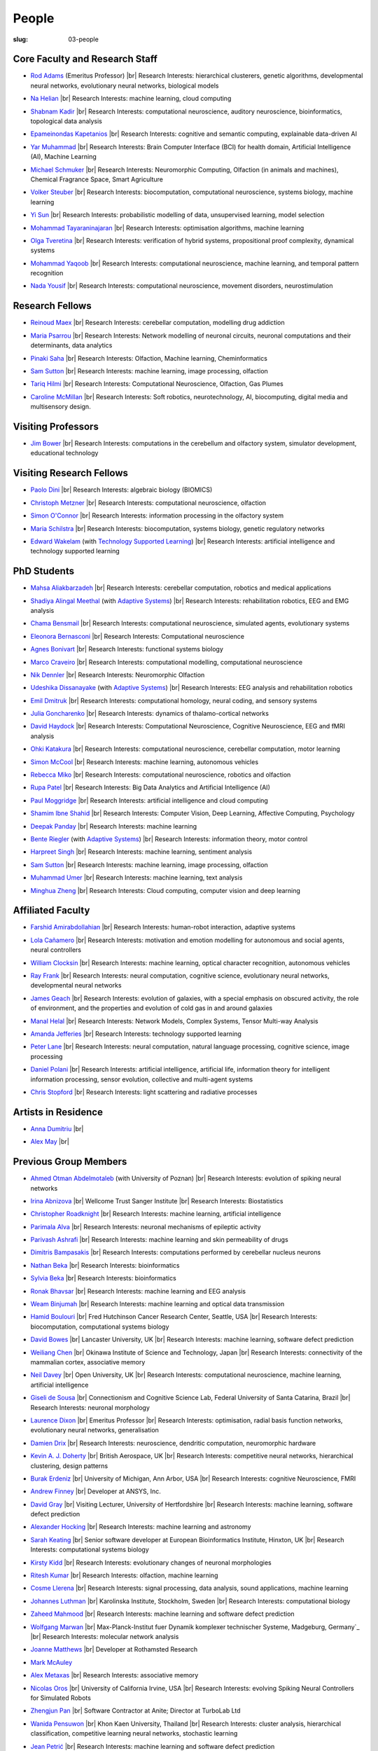 People
######
:slug: 03-people

.. _Adaptive Systems: https://adapsys.cs.herts.ac.uk
.. _Technology Supported Learning: #


Core Faculty and Research Staff
--------------------------------

.. _Rod Adams: https://researchprofiles.herts.ac.uk/en/persons/roderick-adams

- `Rod Adams`_ (Emeritus Professor) |br|
  Research Interests: hierarchical clusterers, genetic algorithms, developmental neural networks, evolutionary neural networks, biological models

.. _Na Helian: https://researchprofiles.herts.ac.uk/en/persons/na-helian

- `Na Helian`_ |br|
  Research Interests: machine learning, cloud computing

.. _Shabnam Kadir: https://researchprofiles.herts.ac.uk/en/persons/shabnam-kadir

- `Shabnam Kadir`_ |br|
  Research Interests: computational neuroscience, auditory neuroscience, bioinformatics, topological data analysis

.. _Epameinondas Kapetanios: https://researchprofiles.herts.ac.uk/en/persons/epameinondas-kapetanios

- `Epameinondas Kapetanios`_ |br|
  Research Interests: cognitive and semantic computing, explainable data-driven AI

.. _Yar Muhammad: https://researchprofiles.herts.ac.uk/en/persons/yar-muhammad

- `Yar Muhammad`_ |br|
  Research Interests: Brain Computer Interface (BCI) for health domain, Artificial Intelligence (AI), Machine Learning


.. _Michael Schmuker: https://researchprofiles.herts.ac.uk/en/persons/michael-schmuker

- `Michael Schmuker`_ |br|
  Research Interests: Neuromorphic Computing, Olfaction (in animals and machines), Chemical Fragrance Space, Smart Agriculture

.. _Volker Steuber: https://researchprofiles.herts.ac.uk/en/persons/volker-steuber

- `Volker Steuber`_ |br|
  Research Interests: biocomputation, computational neuroscience, systems biology, machine learning

.. _Yi Sun: https://researchprofiles.herts.ac.uk/en/persons/yi-sun

- `Yi Sun`_ |br|
  Research Interests: probabilistic modelling of data, unsupervised learning, model selection

.. _Mohammad Tayaraninajaran: https://researchprofiles.herts.ac.uk/en/persons/mohammadhassan-tayaraninajaran

- `Mohammad Tayaraninajaran`_ |br|
  Research Interests: optimisation algorithms, machine learning

.. _Olga Tveretina: https://researchprofiles.herts.ac.uk/en/persons/olga-tveretina

- `Olga Tveretina`_ |br|
  Research Interests: verification of hybrid systems, propositional proof complexity​, dynamical systems

.. _Mohammad Yaqoob: https://researchprofiles.herts.ac.uk/en/persons/muhammad-yaqoob

- `Mohammad Yaqoob`_ |br|
  Research Interests: computational neuroscience, machine learning, and temporal pattern recognition

.. _Nada Yousif: https://researchprofiles.herts.ac.uk/en/persons/nada-yousif

- `Nada Yousif`_ |br|
  Research Interests: computational neuroscience, movement disorders, neurostimulation

Research Fellows
-----------------

.. _Reinoud Maex:

- `Reinoud Maex`_ |br|
  Research Interests: cerebellar computation, modelling drug addiction

.. _Maria Psarrou:

- `Maria Psarrou`_ |br|
  Research Interests: Network modelling of neuronal circuits, neuronal computations and their determinants, data analytics

.. _Pinaki Saha:

- `Pinaki Saha`_ |br|
  Research Interests: Olfaction, Machine learning, Cheminformatics
  

.. _Sam Sutton: https://uk.linkedin.com/in/samuel-sutton-582a00b5

- `Sam Sutton`_ |br|
  Research Interests: machine learning, image processing, olfaction

.. _Tariq Hilmi: https://www.linkedin.com/in/tariq-hilmi-795745140/

- `Tariq Hilmi`_ |br|
  Research Interests: Computational Neuroscience, Olfaction, Gas Plumes

.. _Caroline McMillan: https://www.linkedin.com/in/caroline-mcmillan

- `Caroline McMillan`_ |br|
  Research Interests: Soft robotics, neurotechnology, AI, biocomputing, digital media and multisensory design.

Visiting Professors
-------------------

.. _Jim Bower:

- `Jim Bower`_ |br|
  Research Interests: computations in the cerebellum and olfactory system, simulator development, educational technology

Visiting Research Fellows
-------------------------

.. _Paolo Dini:

- `Paolo Dini`_ |br|
  Research Interests: algebraic biology (BIOMICS)

.. _Christoph Metzner:

- `Christoph Metzner`_ |br|
  Research Interests: computational neuroscience, olfaction

.. _Simon O'Connor:

- `Simon O'Connor`_ |br|
  Research Interests: information processing in the olfactory system

.. _Maria Schilstra:

- `Maria Schilstra`_ |br|
  Research Interests: biocomputation, systems biology, genetic regulatory networks

.. _Edward Wakelam: https://researchprofiles.herts.ac.uk/en/persons/ed-wakelam
.. https://uk.linkedin.com/pub/ed-wakelam/1/152/aa9

- `Edward Wakelam`_ (with `Technology Supported Learning`_) |br|
  Research Interests: artificial intelligence and technology supported learning

.. Visiting Post-graduate Students
.. --------------------------------


PhD Students
------------

.. _Mahsa Aliakbarzadeh:

- `Mahsa Aliakbarzadeh`_ |br|
  Research Interests: cerebellar computation, robotics and medical applications

.. _Shadiya Alingal Meethal:

- `Shadiya Alingal Meethal`_ (with `Adaptive Systems`_) |br|
  Research Interests: rehabilitation robotics, EEG and EMG analysis

.. _Chama Bensmail:

- `Chama Bensmail`_ |br|
  Research Interests: computational neuroscience, simulated agents, evolutionary systems

.. _Eleonora Bernasconi: https://www.linkedin.com/in/eleonora-bernasconi-62897b1b6/

- `Eleonora Bernasconi`_ |br|
  Research Interests: Computational neuroscience

.. _Agnes Bonivart:

- `Agnes Bonivart`_ |br|
  Research Interests: functional systems biology

.. _Marco Craveiro: https://mcraveiro.blogspot.co.uk/

- `Marco Craveiro`_ |br|
  Research Interests: computational modelling, computational neuroscience

.. _Nik Dennler:

- `Nik Dennler`_ |br|
  Research Interests: Neuromorphic Olfaction

.. _Udeshika Dissanayake:

- `Udeshika Dissanayake`_ (with `Adaptive Systems`_) |br|
  Research Interests: EEG analysis and rehabilitation robotics

.. _Emil Dmitruk:

- `Emil Dmitruk`_ |br|
  Research Interests: computational homology, neural coding, and sensory systems

.. _Julia Goncharenko:

- `Julia Goncharenko`_ |br|
  Research Interests: dynamics of thalamo-cortical networks

.. _David Haydock:

- `David Haydock`_ |br|
  Research Interests: Computational Neuroscience, Cognitive Neuroscience, EEG and fMRI analysis

.. _Ohki Katakura: https://neuronalpail.com

- `Ohki Katakura`_ |br|
  Research Interests: computational neuroscience, cerebellar computation, motor learning

.. _Simon McCool:

- `Simon McCool`_ |br|
  Research Interests: machine learning, autonomous vehicles

.. _Rebecca Miko: https://uk.linkedin.com/in/rebecca-miko

- `Rebecca Miko`_ |br|
  Research Interests: computational neuroscience, robotics and olfaction

  

.. _Rupa Patel:

- `Rupa Patel`_ |br|
  Research Interests: Big Data Analytics and Artificial Intelligence (AI)


.. _Paul Moggridge: https://uk.linkedin.com/in/pmmoggridge

- `Paul Moggridge`_ |br|
  Research Interests: artificial intelligence and cloud computing

.. _Shamim Ibne Shahid: https://scholar.google.com/citations?user=oxuW8DoAAAAJ&hl=en

- `Shamim Ibne Shahid`_ |br|
  Research Interests: Computer Vision, Deep Learning, Affective Computing, Psychology

.. _Deepak Panday:

- `Deepak Panday`_ |br|
  Research Interests: machine learning

.. _Bente Riegler:

- `Bente Riegler`_ (with `Adaptive Systems`_) |br|
  Research Interests: information theory, motor control

.. _Harpreet Singh:

- `Harpreet Singh`_ |br|
  Research Interests: machine learning, sentiment analysis
  
.. .. _Sam Sutton: https://uk.linkedin.com/in/samuel-sutton-582a00b5

- `Sam Sutton`_ |br|
  Research Interests: machine learning, image processing, olfaction


.. _Muhammad Umer:

- `Muhammad Umer`_ |br|
  Research Interests: machine learning, text analysis

.. His last name requires a different character - can't use the standard linking way for it

.. _Minghua Zheng:

- `Minghua Zheng`_ |br|
  Research Interests: Cloud computing, computer vision and deep learning

Affiliated Faculty
------------------

.. _Farshid Amirabdollahian:

- `Farshid Amirabdollahian`_ |br|
  Research Interests: human-robot interaction, adaptive systems

.. _Lola Cañamero: https://researchprofiles.herts.ac.uk/en/persons/lola-ca%C3%B1amero

- `Lola Cañamero`_ |br|
  Research Interests: motivation and emotion modelling for autonomous and social agents, neural controllers

.. _William Clocksin:

- `William Clocksin`_ |br|
  Research Interests: machine learning, optical character recognition, autonomous vehicles

.. _Ray Frank:

- `Ray Frank`_ |br|
  Research Interests: neural computation, cognitive science, evolutionary neural networks, developmental neural networks

.. _James Geach: http://www.jamesgeach.com/

- `James Geach`_ |br|
  Research Interests: evolution of galaxies, with a special emphasis on obscured activity, the role of environment, and the properties and evolution of cold gas in and around galaxies

.. _Manal Helal: http://www.manalhelal.com/research/

- `Manal Helal`_ |br|
  Research Interests: Network Models, Complex Systems, Tensor Multi-way Analysis

.. _Amanda Jefferies:

- `Amanda Jefferies`_ |br|
  Research Interests: technology supported learning

.. _Peter Lane: https://researchprofiles.herts.ac.uk/en/persons/peter-lane

- `Peter Lane`_ |br|
  Research Interests: neural computation, natural language processing, cognitive science, image processing

.. _Daniel Polani: https://researchprofiles.herts.ac.uk/en/persons/daniel-polani

- `Daniel Polani`_ |br|
  Research Interests: artificial intelligence, artificial life, information theory for intelligent information processing, sensor evolution, collective and multi-agent systems

.. _Chris Stopford: https://researchprofiles.herts.ac.uk/en/persons/chris-stopford

- `Chris Stopford`_ |br|
  Research Interests: light scattering and radiative processes

Artists in Residence
----------------------

.. _Anna Dumitriu: https://annadumitriu.co.uk

- `Anna Dumitriu`_ |br|

.. _Alex May: https://www.alexmayarts.co.uk

- `Alex May`_ |br|

Previous Group Members
----------------------

.. _Ahmed Otman Abdelmotaleb:

- `Ahmed Otman Abdelmotaleb`_ (with University of Poznan) |br|
  Research Interests: evolution of spiking neural networks

.. _Irina Abnizova:

- `Irina Abnizova`_ |br|
  Wellcome Trust Sanger Institute |br|
  Research Interests: Biostatistics

.. _Christopher Roadknight:  

- `Christopher Roadknight`_ |br|
  Research Interests: machine learning, artificial intelligence

.. _Parimala Alva:

- `Parimala Alva`_ |br|
  Research Interests: neuronal mechanisms of epileptic activity

.. _Parivash Ashrafi:

- `Parivash Ashrafi`_ |br|
  Research Interests: machine learning and skin permeability of drugs

.. _Dimitris Bampasakis: http://www.researchgate.net/profile/Dimitris_Bampasakis

- `Dimitris Bampasakis`_ |br|
  Research Interests: computations performed by cerebellar nucleus neurons

.. _Nathan Beka:

- `Nathan Beka`_ |br|
  Research Interests: bioinformatics

.. _Sylvia Beka:

- `Sylvia Beka`_ |br|
  Research Interests: bioinformatics

.. _Ronak Bhavsar:

- `Ronak Bhavsar`_ |br|
  Research Interests: machine learning and EEG analysis

.. _Weam Binjumah:

- `Weam Binjumah`_ |br|
  Research Interests: machine learning and optical data transmission

.. _Hamid Boulouri:

- `Hamid Boulouri`_ |br|
  Fred Hutchinson Cancer Research Center, Seattle, USA |br|
  Research Interests: biocomputation, computational systems biology

.. _David Bowes:

- `David Bowes`_ |br|
  Lancaster University, UK |br|
  Research Interests: machine learning, software defect prediction

.. _Weiliang Chen:

- `Weiliang Chen`_ |br|
  Okinawa Institute of Science and Technology, Japan |br|
  Research Interests: connectivity of the mammalian cortex, associative memory

.. _Neil Davey:

- `Neil Davey`_ |br|
  Open University, UK |br|
  Research Interests: computational neuroscience, machine learning, artificial intelligence

.. _Giseli de Sousa:

- `Giseli de Sousa`_ |br|
  Connectionism and Cognitive Science Lab, Federal University of Santa Catarina, Brazil |br|
  Research Interests: neuronal morphology

.. _Laurence Dixon:

- `Laurence Dixon`_ |br|
  Emeritus Professor |br|
  Research Interests: optimisation, radial basis function networks, evolutionary neural networks, generalisation

.. _Damien Drix: https://scholar.google.co.uk/citations?user=y5LqFCQAAAAJ&hl=en

- `Damien Drix`_ |br|
  Research Interests: neuroscience, dendritic computation, neuromorphic hardware

.. _Kevin A. J. Doherty:

- `Kevin A. J. Doherty`_ |br|
  British Aerospace, UK |br|
  Research Interests: competitive neural networks, hierarchical clustering, design patterns

.. _Burak Erdeniz:

- `Burak Erdeniz`_ |br|
  University of Michigan, Ann Arbor, USA |br|
  Research Interests: cognitive Neuroscience, FMRI

.. _Andrew Finney:

- `Andrew Finney`_ |br|
  Developer at ANSYS, Inc.

.. _David Gray:

- `David Gray`_ |br|
  Visiting Lecturer, University of Hertfordshire |br|
  Research Interests: machine learning, software defect prediction

.. _Alexander Hocking:

- `Alexander Hocking`_ |br|
  Research Interests: machine learning and astronomy

.. _Sarah Keating:

- `Sarah Keating`_ |br|
  Senior software developer at European Bioinformatics Institute, Hinxton, UK |br|
  Research Interests: computational systems biology

.. _Kirsty Kidd:

- `Kirsty Kidd`_ |br|
  Research Interests: evolutionary changes of neuronal morphologies

.. _Ritesh Kumar: https://scholar.google.com/citations?user=ls5bkwsAAAAJ&hl=en

- `Ritesh Kumar`_ |br|
  Research Interests: olfaction, machine learning

.. _Cosme Llerena:

- `Cosme Llerena`_ |br|
  Research Interests: signal processing, data analysis, sound applications, machine learning

.. _Johannes Luthman:

- `Johannes Luthman`_ |br|
  Karolinska Institute, Stockholm, Sweden |br|
  Research Interests: computational biology

.. _Zaheed Mahmood: https://uk.linkedin.com/in/zaheedmahmood

- `Zaheed Mahmood`_ |br|
  Research Interests: machine learning and software defect prediction

.. _Wolfgang Marwan:

- `Wolfgang Marwan`_ |br|
  Max-Planck-Institut fuer Dynamik komplexer technischer Systeme, Madgeburg, Germany`_ |br|
  Research Interests: molecular network analysis

.. _Joanne Matthews:

- `Joanne Matthews`_ |br|
  Developer at Rothamsted Research

.. _Mark McAuley:

- `Mark McAuley`_

.. _Alex Metaxas:

- `Alex Metaxas`_ |br|
  Research Interests: associative memory

.. _Nicolas Oros:

- `Nicolas Oros`_ |br|
  University of California Irvine, USA |br|
  Research Interests: evolving Spiking Neural Controllers for Simulated Robots

.. _Zhengjun Pan:

- `Zhengjun Pan`_ |br|
  Software Contractor at Anite; Director at TurboLab Ltd

.. _Wanida Pensuwon:

- `Wanida Pensuwon`_ |br|
  Khon Kaen University, Thailand |br|
  Research Interests: cluster analysis, hierarchical classification, competitive learning neural networks, stochastic learning

.. _Jean Petrić:

- `Jean Petrić`_ |br|
  Research Interests: machine learning and software defect prediction

.. _Thiago Matos Pinto:

- `Thiago Matos Pinto`_ |br|
  University of Sao Paulo, Brazil |br|
  Research Interests: computational models of intracellular signalling cascades

.. _Azeemsha Poyil:

- `Azeemsha Poyil`_ (with `Adaptive Systems`_) |br|
  Research Interests: rehabilitation robotics

.. _Shavika Rastogi: https://www.linkedin.com/in/shavika-rastogi-03293371/

- `Shavika Rastogi`_ |br|
  Research Interests: computational neuroscience, neuromorphic cognition, brain inspired neuromorphic computing

.. _Faisal Rezwan:

- `Faisal Rezwan`_ |br|
  Computational Modelling Group, University of Southampton |br|
  Research Interests: biocomputation, genetic regulatory networks

.. _Fiona Richardson:

- `Fiona Richardson`_ |br|
  Wellcome Trust Centre for Neuroimaging, UCL, London, UK |br|
  Research Interests: cognitive neuroscience, perception and action

.. _Mark Robinson:

- `Mark Robinson`_ |br|
  Benaroya Institute, Seattle, USA |br|
  Research Interests: biocomputation

.. _Alistair Rust:

- `Alistair Rust`_ |br|
  European Bioinformatics Institute, Cambridge, UK |br|
  Research Interests: evolutionary neural networks, biological development, artificial evolution, vision, computational neuroscience

.. _Karen Safaryan:

- `Karen Safaryan`_ |br|
  University of California Los Angeles, USA |br|
  Research Interests: cerebellar network modelling, Spike train analysis

.. _Tamie Salter:

- `Tamie Salter`_ |br|
  Que Innovations Lab, Canada |br|
  Research Interests: Assistive Robotics

.. _Sudhir Sharma:

- `Sudhir Sharma`_ (with `Adaptive Systems`_) |br|
  Research Interests: rehabilitation robotics

.. _Aruna Shenoy:

- `Aruna Shenoy`_ |br|
  Adaptive Systems Group, University of Hertfordshire |br|
  Research Interests: The computational analysis of facial expression

.. _Ankur Sinha: https://ankursinha.in

- `Ankur Sinha`_ |br|
  Research Interests: cortical reorganisation and memory performance after lesions

.. _Anuradha Sulane:

- `Anuradha Sulane`_ |br|
  Research Interests: machine learning, neural networks and audio recognition

.. _Ken Tabb:

- `Ken Tabb`_ |br|
  Health and Human Sciences, University of Hertfordshire |br|
  Research Interests: vision, snakes

.. _Rene te Boekhorst:

- `Rene te Boekhorst`_ |br|
  Research Interests: bioinformatics, embodied artificial intelligence, biology, dynamical systems, primate social dynamics

.. _Angela Thurnham:

- `Angela Thurnham`_ |br|
  Tilda Goldberg Centre for Social Work and Social Care, UK |br|
  Research Interests: Schizophrenia and Connectionist Models

.. _Benjamin Torben-Nielsen:

- `Benjamin Torben-Nielsen`_ |br|
  Research Interests: dendritic morphology and computation

.. _Hünkar Can Tunç:

- `Hünkar Can Tunç`_ |br|
  Research Interests: computational neuroscience, balanced asynchronous irregular networks

.. _Katja Wegner:

- `Katja Wegner`_ |br|
  University of Karlsruhe, Germany |br|
  Research Interests: biocomputation

.. _Chrystopher Nehaniv: https://uwaterloo.ca/systems-design-engineering/profile/cnehaniv

- `Chrystopher Nehaniv`_ |br|
  University of Waterloo, Canada |br|
  Research Interests: algebraic biology, constructive biology, evolution, mathematical methods for systems biology, genetic regulatory networks, cognitive and computational neuroscience

.. _Wajih ul Islam:

- `Wajih ul Islam`_ |br|
  Research Interests: machine learning and image processing

.. |br| raw:: html

    <br />
